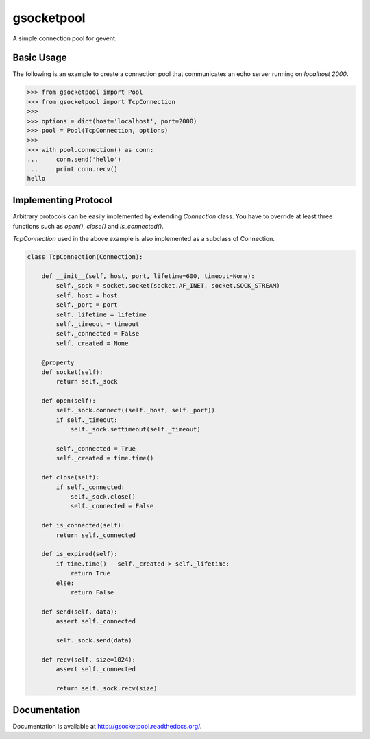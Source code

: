 gsocketpool
===========

.. image:: https://badge.fury.io/py/gsocketpool.png
    :target: http://badge.fury.io/py/gsocketpool

.. image:: https://travis-ci.org/studio-ousia/gsocketpool.png?branch=master
    :target: https://travis-ci.org/studio-ousia/gsocketpool

A simple connection pool for gevent.

Basic Usage
-----------

The following is an example to create a connection pool that communicates an echo server running on *localhost 2000*.

.. code-block:: python

    >>> from gsocketpool import Pool
    >>> from gsocketpool import TcpConnection
    >>> 
    >>> options = dict(host='localhost', port=2000)
    >>> pool = Pool(TcpConnection, options)
    >>> 
    >>> with pool.connection() as conn:
    ...     conn.send('hello')
    ...     print conn.recv()
    hello


Implementing Protocol
---------------------

Arbitrary protocols can be easily implemented by extending *Connection* class. You have to override at least three functions such as *open()*, *close()* and *is_connected()*.

*TcpConnection* used in the above example is also implemented as a subclass of Connection.

.. code-block:: python

    class TcpConnection(Connection):

        def __init__(self, host, port, lifetime=600, timeout=None):
            self._sock = socket.socket(socket.AF_INET, socket.SOCK_STREAM)
            self._host = host
            self._port = port
            self._lifetime = lifetime
            self._timeout = timeout
            self._connected = False
            self._created = None

        @property
        def socket(self):
            return self._sock

        def open(self):
            self._sock.connect((self._host, self._port))
            if self._timeout:
                self._sock.settimeout(self._timeout)

            self._connected = True
            self._created = time.time()

        def close(self):
            if self._connected:
                self._sock.close()
                self._connected = False

        def is_connected(self):
            return self._connected

        def is_expired(self):
            if time.time() - self._created > self._lifetime:
                return True
            else:
                return False

        def send(self, data):
            assert self._connected

            self._sock.send(data)

        def recv(self, size=1024):
            assert self._connected

            return self._sock.recv(size)


Documentation
-------------
Documentation is available at http://gsocketpool.readthedocs.org/.
